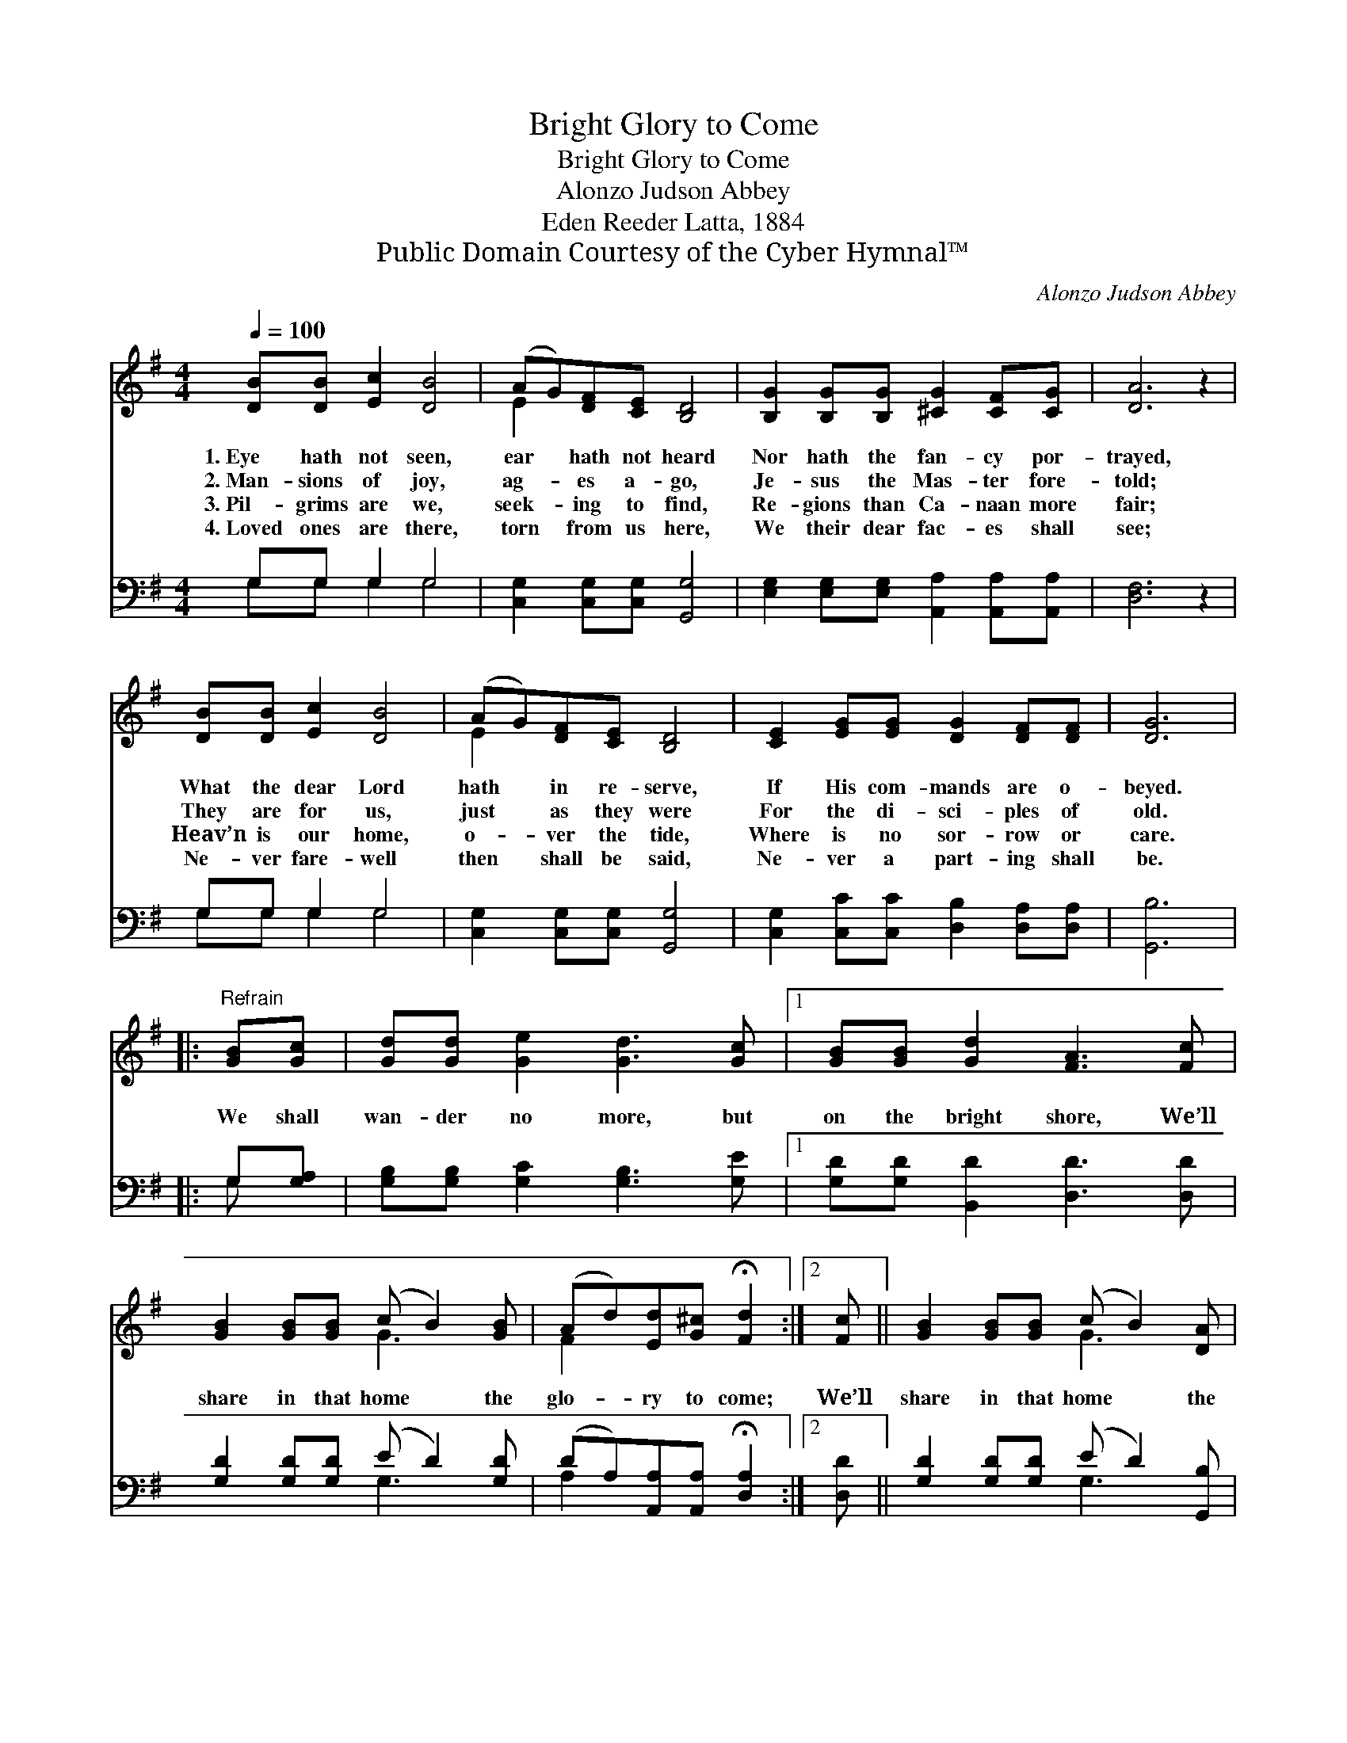 X:1
T:Bright Glory to Come
T:Bright Glory to Come
T:Alonzo Judson Abbey
T:Eden Reeder Latta, 1884
T:Public Domain Courtesy of the Cyber Hymnal™
C:Alonzo Judson Abbey
Z:Public Domain
Z:Courtesy of the Cyber Hymnal™
%%score ( 1 2 ) ( 3 4 )
L:1/8
Q:1/4=100
M:4/4
K:G
V:1 treble 
V:2 treble 
V:3 bass 
V:4 bass 
V:1
 [DB][DB] [Ec]2 [DB]4 | (AG)[DF][CE] [B,D]4 | [B,G]2 [B,G][B,G] [^CG]2 [CF][CG] | [DA]6 z2 | %4
w: 1.~Eye hath not seen,|ear * hath not heard|Nor hath the fan- cy por-|trayed,|
w: 2.~Man- sions of joy,|ag- * es a- go,|Je- sus the Mas- ter fore-|told;|
w: 3.~Pil- grims are we,|seek- * ing to find,|Re- gions than Ca- naan more|fair;|
w: 4.~Loved ones are there,|torn * from us here,|We their dear fac- es shall|see;|
 [DB][DB] [Ec]2 [DB]4 | (AG)[DF][CE] [B,D]4 | [CE]2 [EG][EG] [DG]2 [DF][DF] | [DG]6 |: %8
w: What the dear Lord|hath * in re- serve,|If His com- mands are o-|beyed.|
w: They are for us,|just * as they were|For the di- sci- ples of|old.|
w: Heav’n is our home,|o- * ver the tide,|Where is no sor- row or|care.|
w: Ne- ver fare- well|then * shall be said,|Ne- ver a part- ing shall|be.|
"^Refrain" [GB][Gc] | [Gd][Gd] [Ge]2 [Gd]3 [Gc] |1 [GB][GB] [Gd]2 [FA]3 [Fc] | %11
w: |||
w: We shall|wan- der no more, but|on the bright shore, We’ll|
w: |||
w: |||
 [GB]2 [GB][GB] (c B2) [GB] | (Ad)[Ed][G^c] !fermata![Fd]2 :|2 [Fc] || [GB]2 [GB][GB] (c B2) [DA] | %15
w: ||||
w: share in that home * the|glo- * ry to come;|We’ll|share in that home * the|
w: ||||
w: ||||
 (GF)[CE][CF] [B,G]4 |] %16
w: |
w: glo- * ry to come.|
w: |
w: |
V:2
 x8 | E2 x6 | x8 | x8 | x8 | E2 x6 | x8 | x6 |: x2 | x8 |1 x8 | x4 G3 x | F2 x4 :|2 x || x4 G3 x | %15
 C2 x6 |] %16
V:3
 G,G, G,2 G,4 | [C,G,]2 [C,G,][C,G,] [G,,G,]4 | [E,G,]2 [E,G,][E,G,] [A,,A,]2 [A,,A,][A,,A,] | %3
 [D,F,]6 z2 | G,G, G,2 G,4 | [C,G,]2 [C,G,][C,G,] [G,,G,]4 | %6
 [C,G,]2 [C,C][C,C] [D,B,]2 [D,A,][D,A,] | [G,,B,]6 |: G,[G,A,] | %9
 [G,B,][G,B,] [G,C]2 [G,B,]3 [G,E] |1 [G,D][G,D] [B,,D]2 [D,D]3 [D,D] | %11
 [G,D]2 [G,D][G,D] (E D2) [G,D] | (DA,)[A,,A,][A,,A,] !fermata![D,A,]2 :|2 [D,D] || %14
 [G,D]2 [G,D][G,D] (E D2) [G,,B,] | [D,A,]2 [D,A,][D,A,] [G,,G,]4 |] %16
V:4
 G,G, G,2 G,4 | x8 | x8 | x8 | G,G, G,2 G,4 | x8 | x8 | x6 |: G, x | x8 |1 x8 | x4 G,3 x | %12
 A,2 x4 :|2 x || x4 G,3 x | x8 |] %16


